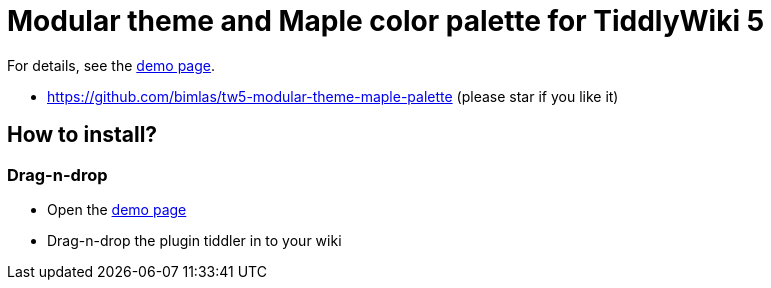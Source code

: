 :demo-page: https://bimlas.github.io/tw5-modular-theme-maple-palette

= Modular theme and Maple color palette for TiddlyWiki 5

For details, see the link:{demo-page}[demo page].

* https://github.com/bimlas/tw5-modular-theme-maple-palette (please star if you like it)

== How to install?

=== Drag-n-drop

- Open the link:{demo-page}[demo page]
- Drag-n-drop the plugin tiddler in to your wiki
